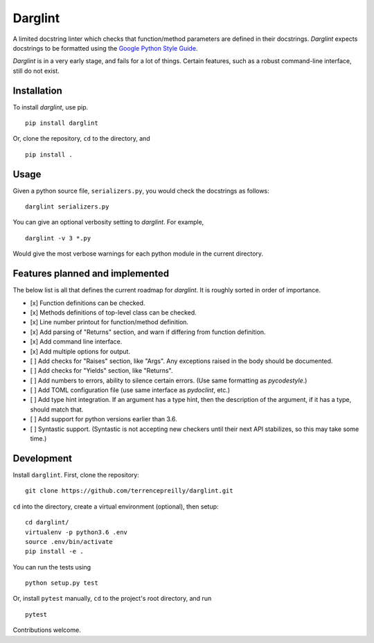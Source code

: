 Darglint
========

A limited docstring linter which checks that function/method parameters
are defined in their docstrings. *Darglint* expects docstrings to be
formatted using the `Google Python Style
Guide <https://google.github.io/styleguide/pyguide.html>`__.

*Darglint* is in a very early stage, and fails for a lot of things.
Certain features, such as a robust command-line interface, still do not
exist.

Installation
------------

To install *darglint*, use pip.

::

    pip install darglint

Or, clone the repository, ``cd`` to the directory, and

::

    pip install .

Usage
-----

Given a python source file, ``serializers.py``, you would check the
docstrings as follows:

::

    darglint serializers.py

You can give an optional verbosity setting to *darglint*. For example,

::

    darglint -v 3 *.py

Would give the most verbose warnings for each python module in the
current directory.

Features planned and implemented
--------------------------------

The below list is all that defines the current roadmap for *darglint*.
It is roughly sorted in order of importance.

-  [x] Function definitions can be checked.
-  [x] Methods definitions of top-level class can be checked.
-  [x] Line number printout for function/method definition.
-  [x] Add parsing of "Returns" section, and warn if differing from
   function definition.
-  [x] Add command line interface.
-  [x] Add multiple options for output.
-  [ ] Add checks for "Raises" section, like "Args". Any exceptions
   raised in the body should be documented.
-  [ ] Add checks for "Yields" section, like "Returns".
-  [ ] Add numbers to errors, ability to silence certain errors. (Use
   same formatting as *pycodestyle*.)
-  [ ] Add TOML configuration file (use same interface as *pydoclint*,
   etc.)
-  [ ] Add type hint integration. If an argument has a type hint, then
   the description of the argument, if it has a type, should match that.
-  [ ] Add support for python versions earlier than 3.6.
-  [ ] Syntastic support. (Syntastic is not accepting new checkers until
   their next API stabilizes, so this may take some time.)

Development
-----------

Install ``darglint``. First, clone the repository:

::

    git clone https://github.com/terrencepreilly/darglint.git

``cd`` into the directory, create a virtual environment (optional), then
setup:

::

    cd darglint/
    virtualenv -p python3.6 .env
    source .env/bin/activate
    pip install -e .

You can run the tests using

::

    python setup.py test

Or, install ``pytest`` manually, ``cd`` to the project's root directory,
and run

::

    pytest

Contributions welcome.


